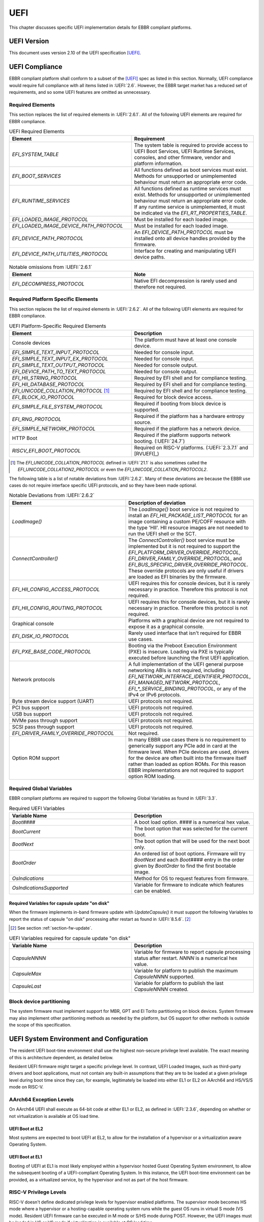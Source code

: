 .. SPDX-License-Identifier: CC-BY-SA-4.0

****
UEFI
****

This chapter discusses specific UEFI implementation details for EBBR compliant
platforms.

UEFI Version
============

This document uses version 2.10 of the UEFI specification [UEFI]_.

UEFI Compliance
===============

EBBR compliant platform shall conform to a subset of the [UEFI]_ spec as listed
in this section.
Normally, UEFI compliance would require full compliance with all items listed
in :UEFI:`2.6`.
However, the EBBR target market has a reduced set of requirements,
and so some UEFI features are omitted as unnecessary.

.. _section-required-elems:

Required Elements
-----------------

This section replaces the list of required elements in :UEFI:`2.6.1`.
All of the following UEFI elements are required for EBBR compliance.

.. list-table:: UEFI Required Elements
   :widths: 50 50
   :header-rows: 1

   * - Element
     - Requirement
   * - `EFI_SYSTEM_TABLE`
     - The system table is required to provide access to UEFI Boot Services,
       UEFI Runtime Services, consoles, and other firmware, vendor and platform
       information.
   * - `EFI_BOOT_SERVICES`
     - All functions defined as boot services must exist.
       Methods for unsupported or unimplemented behaviour must return
       an appropriate error code.
   * - `EFI_RUNTIME_SERVICES`
     - All functions defined as runtime services must exist.
       Methods for unsupported or unimplemented behaviour must return
       an appropriate error code.
       If any runtime service is unimplemented, it must be indicated
       via the `EFI_RT_PROPERTIES_TABLE`.
   * - `EFI_LOADED_IMAGE_PROTOCOL`
     - Must be installed for each loaded image.
   * - `EFI_LOADED_IMAGE_DEVICE_PATH_PROTOCOL`
     - Must be installed for each loaded image.
   * - `EFI_DEVICE_PATH_PROTOCOL`
     - An `EFI_DEVICE_PATH_PROTOCOL` must be installed onto all device
       handles provided by the firmware.
   * - `EFI_DEVICE_PATH_UTILITIES_PROTOCOL`
     - Interface for creating and manipulating UEFI device paths.

.. list-table:: Notable omissions from :UEFI:`2.6.1`
   :widths: 50 50
   :header-rows: 1

   * - Element
     - Note
   * - `EFI_DECOMPRESS_PROTOCOL`
     - Native EFI decompression is rarely used and therefore not required.

.. _section-required-plat-specific-elems:

Required Platform Specific Elements
-----------------------------------

This section replaces the list of required elements in :UEFI:`2.6.2`.
All of the following UEFI elements are required for EBBR compliance.

.. list-table:: UEFI Platform-Specific Required Elements
   :widths: 50 50
   :header-rows: 1

   * - Element
     - Description
   * - Console devices
     - The platform must have at least one console device.
   * - `EFI_SIMPLE_TEXT_INPUT_PROTOCOL`
     - Needed for console input.
   * - `EFI_SIMPLE_TEXT_INPUT_EX_PROTOCOL`
     - Needed for console input.
   * - `EFI_SIMPLE_TEXT_OUTPUT_PROTOCOL`
     - Needed for console output.
   * - `EFI_DEVICE_PATH_TO_TEXT_PROTOCOL`
     - Needed for console output.
   * - `EFI_HII_STRING_PROTOCOL`
     - Required by EFI shell and for compliance testing.
   * - `EFI_HII_DATABASE_PROTOCOL`
     - Required by EFI shell and for compliance testing.
   * - `EFI_UNICODE_COLLATION_PROTOCOL` [#COLNote]_
     - Required by EFI shell and for compliance testing.
   * - `EFI_BLOCK_IO_PROTOCOL`
     - Required for block device access.
   * - `EFI_SIMPLE_FILE_SYSTEM_PROTOCOL`
     - Required if booting from block device is supported.
   * - `EFI_RNG_PROTOCOL`
     - Required if the platform has a hardware entropy source.
   * - `EFI_SIMPLE_NETWORK_PROTOCOL`
     - Required if the platform has a network device.
   * - HTTP Boot
     - Required if the platform supports network booting. (:UEFI:`24.7`)
   * - `RISCV_EFI_BOOT_PROTOCOL`
     - Required on RISC-V platforms. (:UEFI:`2.3.7.1` and [RVUEFI]_)

.. [#COLNote] The `EFI_UNICODE_COLLATION_PROTOCOL` defined in :UEFI:`21.1` is
   also sometimes called the `EFI_UNICODE_COLLATION2_PROTOCOL` or even the
   `EFI_UNICODE_COLLATION_PROTOCOL2`.

The following table is a list of notable deviations from :UEFI:`2.6.2`.
Many of these deviations are because the EBBR use cases do not require
interface specific UEFI protocols, and so they have been made optional.

.. list-table:: Notable Deviations from :UEFI:`2.6.2`
   :widths: 50 50
   :header-rows: 1

   * - Element
     - Description of deviation
   * - `LoadImage()`
     - The `LoadImage()` boot service is not required to install an
       `EFI_HII_PACKAGE_LIST_PROTOCOL` for an image containing a custom PE/COFF
       resource with the type 'HII'. HII resource images are not needed to run
       the UEFI shell or the SCT.
   * - `ConnectController()`
     - The `ConnectController()` boot service must be implemented but it is not
       required to support the `EFI_PLATFORM_DRIVER_OVERRIDE_PROTOCOL`,
       `EFI_DRIVER_FAMILY_OVERRIDE_PROTOCOL`, and
       `EFI_BUS_SPECIFIC_DRIVER_OVERRIDE_PROTOCOL`.
       These override protocols are
       only useful if drivers are loaded as EFI binaries by the firmware.
   * - `EFI_HII_CONFIG_ACCESS_PROTOCOL`
     - UEFI requires this for console devices, but it is rarely necessary
       in practice. Therefore this protocol is not required.
   * - `EFI_HII_CONFIG_ROUTING_PROTOCOL`
     - UEFI requires this for console devices, but it is rarely necessary
       in practice. Therefore this protocol is not required.
   * - Graphical console
     - Platforms with a graphical device are not required to expose it as
       a graphical console.
   * - `EFI_DISK_IO_PROTOCOL`
     - Rarely used interface that isn't required for EBBR use cases.
   * - `EFI_PXE_BASE_CODE_PROTOCOL`
     - Booting via the Preboot Execution Environment (PXE) is insecure.
       Loading via PXE is typically executed before launching the first UEFI
       application.
   * - Network protocols
     - A full implementation of the UEFI general purpose networking ABIs is not
       required, including `EFI_NETWORK_INTERFACE_IDENTIFIER_PROTOCOL`,
       `EFI_MANAGED_NETWORK_PROTOCOL`, `EFI_*_SERVICE_BINDING_PROTOCOL`,
       or any of the IPv4 or IPv6 protocols.
   * - Byte stream device support (UART)
     - UEFI protocols not required.
   * - PCI bus support
     - UEFI protocols not required.
   * - USB bus support
     - UEFI protocols not required.
   * - NVMe pass through support
     - UEFI protocols not required.
   * - SCSI pass through support
     - UEFI protocols not required.
   * - `EFI_DRIVER_FAMILY_OVERRIDE_PROTOCOL`
     - Not required.
   * - Option ROM support
     - In many EBBR use cases there is no requirement to generically support
       any PCIe add in card at the firmware level.
       When PCIe devices are used, drivers for the device are often built into
       the firmware itself rather than loaded as option ROMs.
       For this reason EBBR implementations are not required to support option
       ROM loading.

Required Global Variables
-------------------------

EBBR compliant platforms are required to support the following Global
Variables as found in :UEFI:`3.3`.

.. list-table:: Required UEFI Variables
   :widths: 50 50
   :header-rows: 1

   * - Variable Name
     - Description
   * - `Boot####`
     - A boot load option. `####` is a numerical hex value.
   * - `BootCurrent`
     - The boot option that was selected for the current boot.
   * - `BootNext`
     - The boot option that will be used for the next boot only.
   * - `BootOrder`
     - An ordered list of boot options.
       Firmware will try `BootNext` and each `Boot####` entry in the
       order given by `BootOrder` to find the first bootable image.
   * - `OsIndications`
     - Method for OS to request features from firmware.
   * - `OsIndicationsSupported`
     - Variable for firmware to indicate which features can be enabled.

.. _section-required-vars-for-on-disk:

Required Variables for capsule update "on disk"
^^^^^^^^^^^^^^^^^^^^^^^^^^^^^^^^^^^^^^^^^^^^^^^

When the firmware implements in-band firmware update with `UpdateCapsule()` it
must support the following Variables to report the status of capsule "on disk"
processing after restart as found in :UEFI:`8.5.6`. [#FWUpNote]_

.. [#FWUpNote] See section :ref:`section-fw-update`.

.. list-table:: UEFI Variables required for capsule update "on disk"
   :widths: 50 50
   :header-rows: 1

   * - Variable Name
     - Description
   * - `CapsuleNNNN`
     - Variable for firmware to report capsule processing status after restart.
       `NNNN` is a numerical hex value.
   * - `CapsuleMax`
     - Variable for platform to publish the maximum `CapsuleNNNN` supported.
   * - `CapsuleLast`
     - Variable for platform to publish the last `CapsuleNNNN` created.

Block device partitioning
-------------------------

The system firmware must implement support for MBR, GPT and El Torito
partitioning on block devices.
System firmware may also implement other partitioning methods as needed by the
platform, but OS support for other methods is outside the scope of this
specification.

UEFI System Environment and Configuration
=========================================

The resident UEFI boot-time environment shall use the highest non-secure
privilege level available.
The exact meaning of this is architecture dependent, as detailed below.

Resident UEFI firmware might target a specific privilege level.
In contrast, UEFI Loaded Images, such as third-party drivers and boot
applications, must not contain any built-in assumptions that they are to be
loaded at a given privilege level during boot time since they can, for example,
legitimately be loaded into either EL1 or EL2 on AArch64 and HS/VS/S mode on
RISC-V.

AArch64 Exception Levels
------------------------

On AArch64 UEFI shall execute as 64-bit code at either EL1 or EL2, as defined in
:UEFI:`2.3.6`, depending on whether or not virtualization is available at OS
load time.

UEFI Boot at EL2
^^^^^^^^^^^^^^^^

Most systems are expected to boot UEFI at EL2, to allow for the installation of
a hypervisor or a virtualization aware Operating System.

UEFI Boot at EL1
^^^^^^^^^^^^^^^^

Booting of UEFI at EL1 is most likely employed within a hypervisor hosted Guest
Operating System environment, to allow the subsequent booting of a
UEFI-compliant Operating System.
In this instance, the UEFI boot-time environment can be provided, as a
virtualized service, by the hypervisor and not as part of the host firmware.

RISC-V Privilege Levels
-----------------------

RISC-V doesn't define dedicated privilege levels for hypervisor enabled
platforms.
The supervisor mode becomes HS mode where a hypervisor or a hosting-capable
operating system runs while the guest OS runs in virtual S mode (VS mode).
Resident UEFI firmware can be executed in M mode or S/HS mode during POST.
However, the UEFI images must be loaded in HS or VS mode if virtualization
is available at OS load time.

UEFI Boot at S mode
^^^^^^^^^^^^^^^^^^^

Most systems are expected to boot UEFI at S mode when the hypervisor extension
is not enabled [RVPRIVSPEC]_.

UEFI Boot at HS mode
^^^^^^^^^^^^^^^^^^^^

Any platform supporting the hypervisor extension enabled most likely will boot
UEFI at HS mode, to allow for the installation of a hypervisor or
a virtualization aware Operating System.

UEFI Boot at VS mode
^^^^^^^^^^^^^^^^^^^^

Booting of UEFI at VS mode is employed within a hypervisor hosted Guest
Operating System environment, to allow the subsequent booting of
a UEFI-compliant Operating System.
In this instance, the UEFI boot-time environment can be provided,
as a virtualized service, by the hypervisor and not as part of the host
firmware.

UEFI Configuration Tables
=========================

A UEFI system that complies with this specification may provide additional
tables via the EFI Configuration Table.

Compliant systems are required to provide one, but not both, of the following
tables:

- an Advanced Configuration and Power Interface [ACPI]_ table, or
- a Devicetree [DTSPEC]_ system description

EBBR systems must not provide both ACPI and Devicetree
tables at the same time.
Systems that support both interfaces must provide a configuration
mechanism to select either ACPI or Devicetree,
and must ensure only the selected interface is provided to the OS loader.

EFI Conformance Profile Table
-----------------------------

The following GUIDs in the EFI Conformance Profile Table, as defined in
:UEFI:`4.6.5`, are used to indicate compliance to specific versions of the EBBR
specification.

If the platform advertises an EBBR profile in the EFI Conformance Profile Table,
then it must be compliant with the corresponding version(s) of this
specification [#VersionsNote]_.

.. [#VersionsNote] This specification follows semantic versioning. As such,
   versions of this specification differing only by their last digit (or "patch
   number") are expected to be compatible.

- Version 2.1.x:

.. code-block:: c

    #define EFI_CONFORMANCE_PROFILE_EBBR_2_1_GUID \
    { 0xcce33c35, 0x74ac, 0x4087, \
    { 0xbc, 0xe7, 0x8b, 0x29, 0xb0, 0x2e, 0xeb, 0x27 }}

- Version 2.2.x:

.. code-block:: c

    #define EFI_CONFORMANCE_PROFILE_EBBR_2_2_GUID \
    { 0x9073eed4, 0xe50d, 0x11ee, \
    { 0xb8, 0xb0, 0x8b, 0x68, 0xda, 0x62, 0xfc, 0x80 }}

Devicetree
----------

If firmware provides a Devicetree system description then it must be provided
in Flattened Devicetree Blob (DTB) format version 17 or higher as described in
[DTSPEC]_ § 5.
The DTB Nodes and Properties must be compliant with the requirements listed in
[DTSPEC]_ § 3 & 4 and with the requirements listed in the following table, which
take precedence. [#DTSchNote]_

.. [#DTSchNote] The validity of the DTB and its conformance to [DTSPEC]_ can be
   verified automatically with the tools and schemas in [DTSCHEMA]_.

.. list-table:: DTB Nodes and Properties requirements
   :widths: 50 50
   :header-rows: 1

   * - Name
     - Requirement
   * - ``/chosen``
     - This Node is required. ([DTSPEC]_ § 3.6)
   * - ``/chosen/stdout-path``
     - This Property is required. It is necessary for console output.
       ([DTSPEC]_ § 3.6)

The DTB must be contained in memory of type `EfiACPIReclaimMemory`.
[#ACPIMemNote]_

.. [#ACPIMemNote] `EfiACPIReclaimMemory` was chosen to match the recommendation
   for ACPI tables which fulfill the same task as the DTB.

UEFI Protocols
==============

Requirements for protocols defined in the UEFI specification are described in
sections :ref:`section-required-elems` and
:ref:`section-required-plat-specific-elems`.

The following sections give additional requirements, for protocols not defined
in the UEFI specification.

Trusted Platform Module (TPM)
-----------------------------

Not all embedded systems include a TPM but if a TPM is present, then firmware
shall implement the `EFI_TCG2_PROTOCOL` as defined in [TCG2]_.

UEFI Boot Services
==================

Memory Map
----------

The UEFI environment must provide a system memory map, which must include all
appropriate devices and memories that are required for booting and system
configuration.

All RAM defined by the UEFI memory map must be identity-mapped, which means
that virtual addresses must equal physical addresses.

The default RAM allocated attribute must be `EFI_MEMORY_WB`.

.. _section-misc-boot-services:

Miscellaneous Boot Services
---------------------------

The platform's monotonic counter is made optional.
If the platform does not implement the monotonic counter, the
`GetNextMonotonicCount()` function shall return `EFI_DEVICE_ERROR`. [#MonoNote]_

.. [#MonoNote] `EFI_UNSUPPORTED` is not an allowed status code for
   `GetNextMonotonicCount()`.

UEFI Secure Boot (Optional)
---------------------------

UEFI Secure Boot is optional for this specification.

If Secure Boot is implemented, it must conform to the UEFI specification for
Secure Boot. There are no additional requirements for Secure Boot.

UEFI Runtime Services
=====================

UEFI runtime services exist after the call to `ExitBootServices()` and are
designed to provide a limited set of persistent services to the platform
Operating System or hypervisor.
Functions contained in `EFI_RUNTIME_SERVICES` are expected to be available
during both boot services and runtime services.
However, it isn't always practical for all `EFI_RUNTIME_SERVICES` functions
to be callable during runtime services due to hardware limitations.
If any `EFI_RUNTIME_SERVICES` functions are only available during boot services
then firmware shall provide the `EFI_RT_PROPERTIES_TABLE` to
indicate which functions are available during runtime services.
Functions that are not available during runtime services shall return
`EFI_UNSUPPORTED`.

:numref:`uefi_runtime_service_requirements` details which `EFI_RUNTIME_SERVICES`
are required to be implemented during boot services and runtime services.

.. _uefi_runtime_service_requirements:
.. list-table:: `EFI_RUNTIME_SERVICES` Implementation Requirements
   :widths: 40 30 30
   :header-rows: 1

   * - `EFI_RUNTIME_SERVICES` function
     - Before `ExitBootServices()`
     - After `ExitBootServices()`
   * - `GetTime`
     - Required if RTC present.
     - Optional
   * - `SetTime`
     - Required if RTC present.
     - Optional
   * - `GetWakeupTime`
     - Required if wakeup supported.
     - Optional
   * - `SetWakeupTime`
     - Required if wakeup supported.
     - Optional
   * - `SetVirtualAddressMap`
     - N/A
     - Required
   * - `ConvertPointer`
     - N/A
     - Required
   * - `GetVariable`
     - Required
     - Optional
   * - `GetNextVariableName`
     - Required
     - Optional
   * - `SetVariable`
     - Required
     - Optional
   * - `GetNextHighMonotonicCount`
     - N/A
     - Optional
   * - `ResetSystem`
     - Required
     - Optional
   * - `UpdateCapsule`
     - Required for in-band update.
     - Optional
   * - `QueryCapsuleCapabilities`
     - Optional
     - Optional
   * - `QueryVariableInfo`
     - Optional
     - Optional

Runtime Device Mappings
-----------------------

Firmware shall not create runtime mappings, or perform any runtime IO that will
conflict with device access by the OS.
Normally this means a device may be controlled by firmware, or controlled by
the OS, but not both.
E.g. if firmware attempts to access an eMMC device at runtime then it will
conflict with transactions being performed by the OS.

Devices that are provided to the OS (i.e., via PCIe discovery or ACPI/DT
description) shall not be accessed by firmware at runtime.
Similarly, devices retained by firmware (i.e., not discoverable by the OS)
shall not be accessed by the OS.

Only devices that explicitly support concurrent access by both firmware and an
OS may be mapped at runtime by both firmware and the OS.

Real-time Clock (RTC)
^^^^^^^^^^^^^^^^^^^^^

Not all embedded systems include an RTC, and even if one is present,
it may not be possible to access the RTC from runtime services.
e.g., The RTC may be on a shared I2C bus which runtime services cannot access
because it will conflict with the OS.

If an RTC is present, then `GetTime()` and `SetTime()` must be supported
before `ExitBootServices()` is called.

However, if firmware does not support access to the RTC after
`ExitBootServices()`, then `GetTime()` and `SetTime()` shall return
`EFI_UNSUPPORTED` and the OS must use a device driver to control the RTC.

UEFI Reset and Shutdown
-----------------------

`ResetSystem()` is required to be implemented in boot services, but it is
optional for runtime services.
During runtime services, the operating system should first attempt to
use `ResetSystem()` to reset the system.

If firmware doesn't support `ResetSystem()` during runtime services, then the
call will immediately return, and the OS should fall back to an architecture or
platform specific reset mechanism.

On AArch64 platforms implementing [PSCI]_,
if `ResetSystem()` is not implemented then the Operating System should fall
back to making a PSCI call to reset or shutdown the system.

Runtime Variable Access
-----------------------

There are many platforms where it is difficult to implement `SetVariable()` for
non-volatile variables during runtime services because the firmware cannot
access storage after `ExitBootServices()` is called.

e.g., If firmware accesses an eMMC device directly at runtime, it will
collide with transactions initiated by the OS.
Neither U-Boot nor Tianocore have a generic solution for accessing or updating
variables stored on shared media. [#OPTEESupplicant]_

.. [#OPTEESupplicant] It is worth noting that OP-TEE has a similar problem
   regarding secure storage.
   OP-TEE's chosen solution is to rely on an OS supplicant agent to perform
   storage operations on behalf of OP-TEE.
   The same solution may be applicable to solving the UEFI non-volatile
   variable problem, but it requires additional OS support to work.
   Regardless, EBBR compliance does not require `SetVariable()` support
   during runtime services.

   https://optee.readthedocs.io/en/latest/architecture/secure_storage.html

If a platform does not implement modifying non-volatile variables with
`SetVariable()` after `ExitBootServices()`,
then firmware shall return `EFI_UNSUPPORTED` for any call to `SetVariable()`,
and must advertise that `SetVariable()` isn't available during runtime services
via the `RuntimeServicesSupported` value in the `EFI_RT_PROPERTIES_TABLE`
as defined in :UEFI:`4.6.2`.
EFI applications can read `RuntimeServicesSupported` to determine if calls
to `SetVariable()` need to be performed before calling `ExitBootServices()`.

Even when `SetVariable()` is not supported during runtime services, firmware
should cache variable names and values in `EfiRuntimeServicesData` memory so
that `GetVariable()` and `GetNextVariableName()` can behave as specified.

.. _section-fw-update:

Firmware Update
---------------

Being able to update firmware to address security issues is a key feature of
secure platforms.
EBBR platforms are required to implement either an in-band or an out-of-band
firmware update mechanism.

In-band firmware update
^^^^^^^^^^^^^^^^^^^^^^^

If firmware update is performed in-band (firmware on the application processor
updates itself), then the firmware shall implement the `UpdateCapsule()` runtime
service and accept updates in the "Firmware Management Protocol Data Capsule
Structure" format as described in :UEFI:`23.3`. [#FMPNote]_
`UpdateCapsule()` is only required before `ExitBootServices()` is called.

.. [#FMPNote] The `UpdateCapsule()` runtime service is expected to be suitable
   for use by generic firmware update services like fwupd and Windows Update.
   Both fwupd and Windows Update read the ESRT table to determine what firmware
   can be updated, and use an EFI helper application to call `UpdateCapsule()`
   before `ExitBootServices()` is called.

   https://fwupd.org/

Firmware is also required to provide an EFI System Resource Table (ESRT) as
described in :UEFI:`23.4`.
Every firmware image that can be updated in-band must be described in the ESRT.

Firmware must support the delivery of capsules via file on mass storage device
("on disk") as described in :UEFI:`8.5.5`. [#VarNote]_

.. [#VarNote] Some Variables are required to support capsule "on disk".
   See section :ref:`section-required-vars-for-on-disk`.

.. note::
   It is recommended that firmware implementing the `UpdateCapsule()` runtime
   service and an ESRT also implement the `EFI_FIRMWARE_MANAGEMENT_PROTOCOL`
   described in :UEFI:`23.1`. [#FMProtoNote]_

.. [#FMProtoNote] At the time of writing, both Tianocore/EDK2 and U-Boot are
   using the `EFI_FIRMWARE_MANAGEMENT_PROTOCOL` internally to support their
   implementation of the `UpdateCapsule()` runtime service and of the ESRT,
   as detailed in :UEFI:`23.3` and :UEFI:`23.4` respectively.

Out-of-band firmware update
^^^^^^^^^^^^^^^^^^^^^^^^^^^

If firmware update is performed out-of-band (e.g., by an independent Baseboard
Management Controller (BMC), or firmware is provided by a hypervisor),
then the platform is not required to implement the `UpdateCapsule()` runtime
service and it is not required to provide an ESRT.

Miscellaneous Runtime Services
------------------------------

If the platform does not implement the monotonic counter, it shall not support
the `GetNextHighMonotonicCount()` runtime service. [#BootNote]_

.. [#BootNote] The platform's monotonic counter is made optional in section
   :ref:`section-misc-boot-services`.
